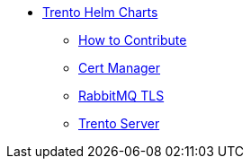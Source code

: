 * xref:README.adoc[Trento Helm Charts]
** xref:CONTRIBUTING.adoc[How to Contribute]
** xref:cert-manager/cert-manager.adoc[Cert Manager]
** xref:rabbitmq-tls/rabbitmq-tls.adoc[RabbitMQ TLS]
** xref:trento-server/trento-server.adoc[Trento Server]